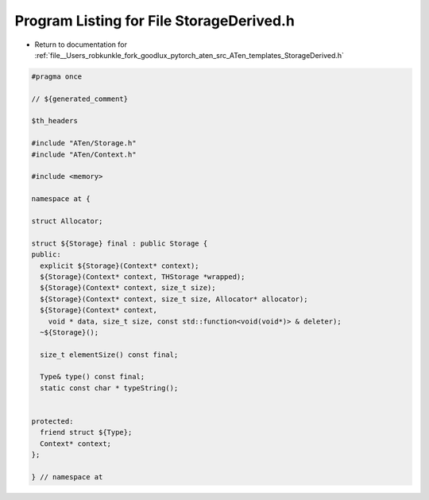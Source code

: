 
.. _program_listing_file__Users_robkunkle_fork_goodlux_pytorch_aten_src_ATen_templates_StorageDerived.h:

Program Listing for File StorageDerived.h
=========================================

- Return to documentation for :ref:`file__Users_robkunkle_fork_goodlux_pytorch_aten_src_ATen_templates_StorageDerived.h`

.. code-block:: cpp

   #pragma once
   
   // ${generated_comment}
   
   $th_headers
   
   #include "ATen/Storage.h"
   #include "ATen/Context.h"
   
   #include <memory>
   
   namespace at {
   
   struct Allocator;
   
   struct ${Storage} final : public Storage {
   public:
     explicit ${Storage}(Context* context);
     ${Storage}(Context* context, THStorage *wrapped);
     ${Storage}(Context* context, size_t size);
     ${Storage}(Context* context, size_t size, Allocator* allocator);
     ${Storage}(Context* context,
       void * data, size_t size, const std::function<void(void*)> & deleter);
     ~${Storage}();
   
     size_t elementSize() const final;
   
     Type& type() const final;
     static const char * typeString();
   
   
   protected:
     friend struct ${Type};
     Context* context;
   };
   
   } // namespace at
